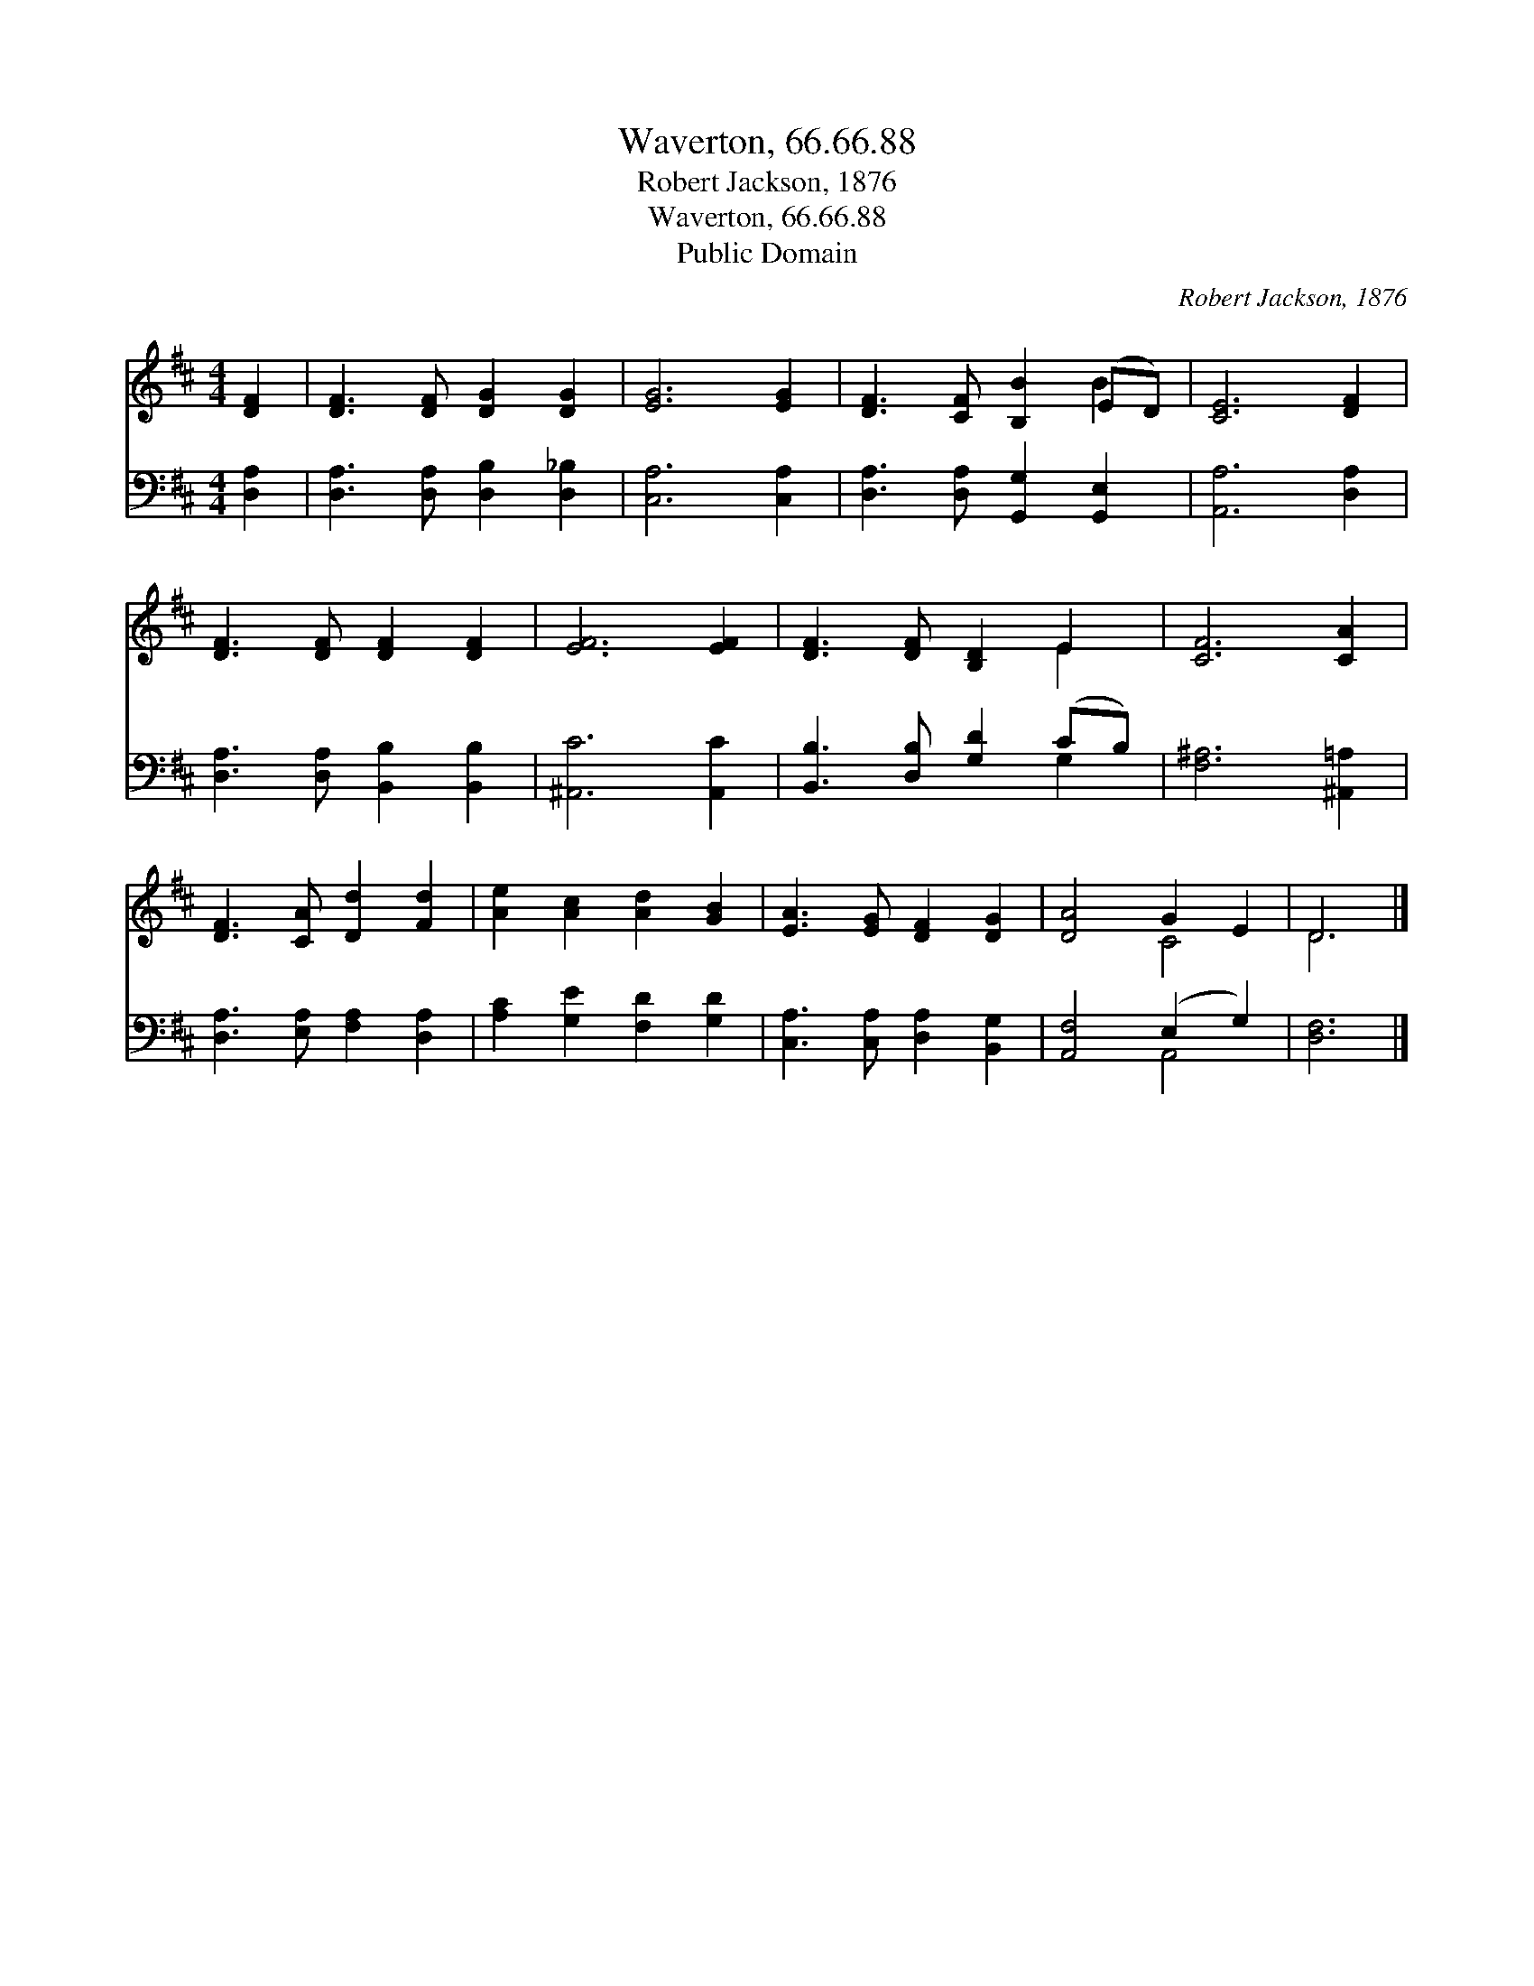 X:1
T:Waverton, 66.66.88
T:Robert Jackson, 1876
T:Waverton, 66.66.88
T:Public Domain
C:Robert Jackson, 1876
Z:Public Domain
%%score ( 1 2 ) ( 3 4 )
L:1/8
M:4/4
K:D
V:1 treble 
V:2 treble 
V:3 bass 
V:4 bass 
V:1
 [DF]2 | [DF]3 [DF] [DG]2 [DG]2 | [EG]6 [EG]2 | [DF]3 [CF] [B,B]2 (ED) | [CE]6 [DF]2 | %5
 [DF]3 [DF] [DF]2 [DF]2 | [EF]6 [EF]2 | [DF]3 [DF] [B,D]2 E2 | [CF]6 [CA]2 | %9
 [DF]3 [CA] [Dd]2 [Fd]2 | [Ae]2 [Ac]2 [Ad]2 [GB]2 | [EA]3 [EG] [DF]2 [DG]2 | [DA]4 G2 E2 | D6 |] %14
V:2
 x2 | x8 | x8 | x6 B2 | x8 | x8 | x8 | x6 E2 | x8 | x8 | x8 | x8 | x4 C4 | D6 |] %14
V:3
 [D,A,]2 | [D,A,]3 [D,A,] [D,B,]2 [D,_B,]2 | [C,A,]6 [C,A,]2 | [D,A,]3 [D,A,] [G,,G,]2 [G,,E,]2 | %4
 [A,,A,]6 [D,A,]2 | [D,A,]3 [D,A,] [B,,B,]2 [B,,B,]2 | [^A,,C]6 [A,,C]2 | %7
 [B,,B,]3 [D,B,] [G,D]2 (CB,) | [F,^A,]6 [^A,,=A,]2 | [D,A,]3 [E,A,] [F,A,]2 [D,A,]2 | %10
 [A,C]2 [G,E]2 [F,D]2 [G,D]2 | [C,A,]3 [C,A,] [D,A,]2 [B,,G,]2 | [A,,F,]4 (E,2 G,2) | [D,F,]6 |] %14
V:4
 x2 | x8 | x8 | x8 | x8 | x8 | x8 | x6 G,2 | x8 | x8 | x8 | x8 | x4 A,,4 | x6 |] %14


